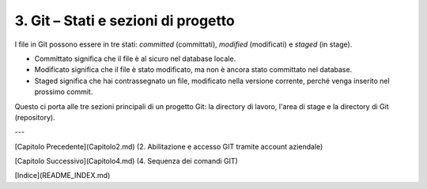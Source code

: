 3. **Git – Stati e sezioni di progetto**
========================================

I file in Git possono essere in tre stati: *committed* (committati),
*modified* (modificati) e *staged* (in stage).

-  Committato significa che il file è al sicuro nel database locale.

-  Modificato significa che il file è stato modificato, ma non è ancora
   stato committato nel database.

-  Staged significa che hai contrassegnato un file, modificato nella
   versione corrente, perché venga inserito nel prossimo commit.

Questo ci porta alle tre sezioni principali di un progetto Git: la
directory di lavoro, l'area di stage e la directory di Git (repository).

---

[Capitolo Precedente](Capitolo2.md) (2. Abilitazione e accesso GIT tramite account aziendale)

[Capitolo Successivo](Capitolo4.md) (4. Sequenza dei comandi GIT)

[Indice](README_INDEX.md)